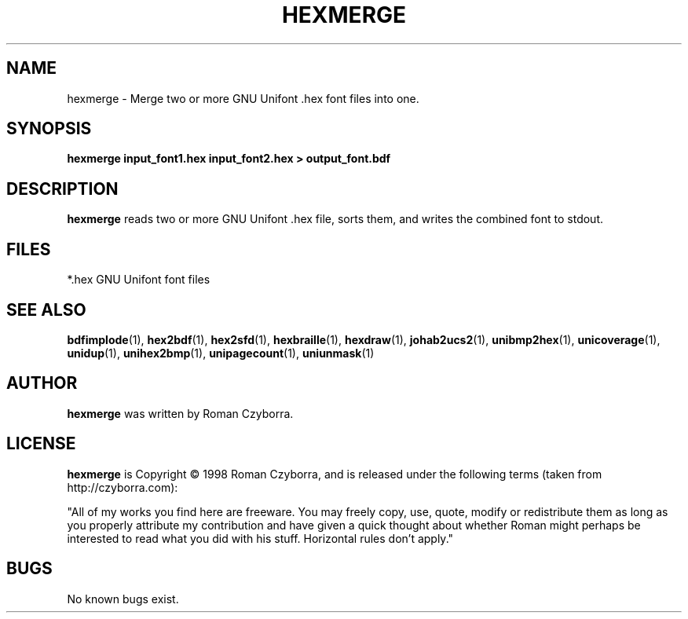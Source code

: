 .TH HEXMERGE 1 "2008 Jul 06"
.SH NAME
hexmerge \- Merge two or more GNU Unifont .hex font files into one.
.SH SYNOPSIS
.br
.B hexmerge input_font1.hex input_font2.hex > output_font.bdf
.SH DESCRIPTION
.B hexmerge
reads two or more GNU Unifont .hex file, sorts them, and writes
the combined font to stdout.
.PP
.SH FILES
.TP 15
*.hex GNU Unifont font files
.SH SEE ALSO
.BR bdfimplode (1),
.BR hex2bdf (1),
.BR hex2sfd (1),
.BR hexbraille (1),
.BR hexdraw (1),
.BR johab2ucs2 (1),
.BR unibmp2hex (1),
.BR unicoverage (1),
.BR unidup (1),
.BR unihex2bmp (1),
.BR unipagecount (1),
.BR uniunmask (1)
.SH AUTHOR
.B hexmerge
was written by Roman Czyborra.
.SH LICENSE
.B hexmerge
is Copyright \(co 1998 Roman Czyborra, and is released under the following
terms (taken from http://czyborra.com):
.PP
"All of my works you find here are freeware. You may freely copy, use, quote,
modify or redistribute them as long as you properly attribute my contribution
and have given a quick thought about whether Roman might perhaps be interested
to read what you did with his stuff. Horizontal rules don't apply."
.SH BUGS
No known bugs exist.
